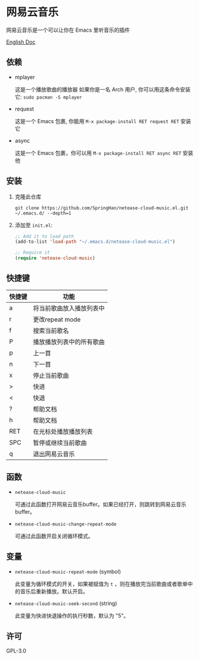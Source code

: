 * 网易云音乐
  网易云音乐是一个可以让你在 Emacs 里听音乐的插件

  [[./README.org][English Doc]]

  [[./demo.png]]
** 依赖
   - mplayer

     这是一个播放歌曲的播放器
     如果你是一名 Arch 用户, 你可以用这条命令安装它: ~sudo pacman -S mplayer~
   - request

     这是一个 Emacs 包裹, 你能用 ~M-x package-install RET request RET~ 安装它
   - async

     这是一个 Emacs 包裹，你可以用 ~M-x package-install RET async RET~ 安装他
** 安装
   1. 克隆此仓库
      #+begin_src shell
        git clone https://github.com/SpringHan/netease-cloud-music.el.git ~/.emacs.d/ --depth=1
      #+end_src
   2. 添加至 ~init.el~:
      #+begin_src emacs-lisp
        ;; Add it to load path
        (add-to-list 'load-path "~/.emacs.d/netease-cloud-music.el")

        ;; Require it
        (require 'netease-cloud-music)
      #+end_src
** 快捷键
   | 快捷键 | 功能                     |
   |--------+--------------------------|
   | a      | 将当前歌曲放入播放列表中 |
   | r      | 更改repeat mode          |
   | f      | 搜索当前歌名             |
   | P      | 播放播放列表中的所有歌曲 |
   | p      | 上一首                   |
   | n      | 下一首                   |
   | x      | 停止当前歌曲             |
   | >      | 快进                     |
   | <      | 快退                     |
   | ?      | 帮助文档                 |
   | h      | 帮助文档                 |
   | RET    | 在光标处播放播放列表     |
   | SPC    | 暂停或继续当前歌曲       |
   | q      | 退出网易云音乐           |
** 函数
   - ~netease-cloud-music~

     可通过此函数打开网易云音乐buffer。如果已经打开，则跳转到网易云音乐buffer。

   - ~netease-cloud-music-change-repeat-mode~

     可通过此函数开启关闭循环模式。
** 变量
   - ~netease-cloud-music-repeat-mode~ (symbol)

     此变量为循环模式的开关，如果被赋值为 ~t~ ，则在播放完当前歌曲或者歌单中的音乐后重新播放。默认开启。

   - ~netease-cloud-music-seek-second~ (string)

     此变量为快进快退操作的执行秒数，默认为 "5"。
** 许可
   GPL-3.0
